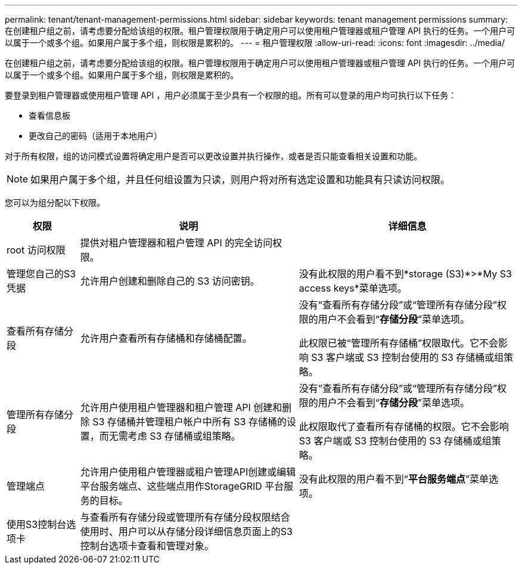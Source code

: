 ---
permalink: tenant/tenant-management-permissions.html 
sidebar: sidebar 
keywords: tenant management permissions 
summary: 在创建租户组之前，请考虑要分配给该组的权限。租户管理权限用于确定用户可以使用租户管理器或租户管理 API 执行的任务。一个用户可以属于一个或多个组。如果用户属于多个组，则权限是累积的。 
---
= 租户管理权限
:allow-uri-read: 
:icons: font
:imagesdir: ../media/


[role="lead"]
在创建租户组之前，请考虑要分配给该组的权限。租户管理权限用于确定用户可以使用租户管理器或租户管理 API 执行的任务。一个用户可以属于一个或多个组。如果用户属于多个组，则权限是累积的。

要登录到租户管理器或使用租户管理 API ，用户必须属于至少具有一个权限的组。所有可以登录的用户均可执行以下任务：

* 查看信息板
* 更改自己的密码（适用于本地用户）


对于所有权限，组的访问模式设置将确定用户是否可以更改设置并执行操作，或者是否只能查看相关设置和功能。


NOTE: 如果用户属于多个组，并且任何组设置为只读，则用户将对所有选定设置和功能具有只读访问权限。

您可以为组分配以下权限。

[cols="1a,3a,3a"]
|===
| 权限 | 说明 | 详细信息 


 a| 
root 访问权限
 a| 
提供对租户管理器和租户管理 API 的完全访问权限。
 a| 



 a| 
管理您自己的S3凭据
 a| 
允许用户创建和删除自己的 S3 访问密钥。
 a| 
没有此权限的用户看不到*storage (S3)*>*My S3 access keys*菜单选项。



 a| 
查看所有存储分段
 a| 
允许用户查看所有存储桶和存储桶配置。
 a| 
没有“查看所有存储分段”或“管理所有存储分段”权限的用户不会看到“*存储分段*”菜单选项。

此权限已被“管理所有存储桶”权限取代。它不会影响 S3 客户端或 S3 控制台使用的 S3 存储桶或组策略。



 a| 
管理所有存储分段
 a| 
允许用户使用租户管理器和租户管理 API 创建和删除 S3 存储桶并管理租户帐户中所有 S3 存储桶的设置，而无需考虑 S3 存储桶或组策略。
 a| 
没有“查看所有存储分段”或“管理所有存储分段”权限的用户不会看到“*存储分段*”菜单选项。

此权限取代了查看所有存储桶的权限。它不会影响 S3 客户端或 S3 控制台使用的 S3 存储桶或组策略。



 a| 
管理端点
 a| 
允许用户使用租户管理器或租户管理API创建或编辑平台服务端点、这些端点用作StorageGRID 平台服务的目标。
 a| 
没有此权限的用户看不到“*平台服务端点*”菜单选项。



 a| 
使用S3控制台选项卡
 a| 
与查看所有存储分段或管理所有存储分段权限结合使用时、用户可以从存储分段详细信息页面上的S3控制台选项卡查看和管理对象。
 a| 

|===